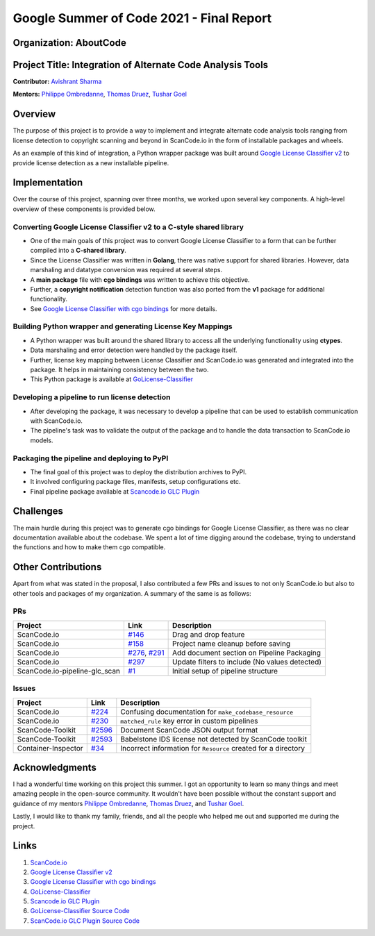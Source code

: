 .. _gsoc_report_avishrant_sharma:

Google Summer of Code 2021 - Final Report
=========================================

Organization: AboutCode
------------------------

Project Title: Integration of Alternate Code Analysis Tools
------------------------------------------------------------

**Contributor:** `Avishrant Sharma <https://github.com/AvishrantsSh>`_

**Mentors:** `Philippe Ombredanne`_, `Thomas Druez`_, `Tushar Goel`_

Overview
--------
The purpose of this project is to provide a way to implement and integrate alternate code analysis
tools ranging from license detection to copyright scanning and beyond in ScanCode.io in the form of
installable packages and wheels.

As an example of this kind of integration, a Python wrapper package was built around
`Google License Classifier v2`_
to provide license detection as a new installable pipeline.

Implementation
--------------
Over the course of this project, spanning over three months, we worked upon several
key components. A high-level overview of these components is provided below.

Converting Google License Classifier v2 to a C-style shared library
~~~~~~~~~~~~~~~~~~~~~~~~~~~~~~~~~~~~~~~~~~~~~~~~~~~~~~~~~~~~~~~~~~~~
- One of the main goals of this project was to convert Google License Classifier to a form
  that can be further compiled into a **C-shared library**.

- Since the License Classifier was written in **Golang**, there was native support for shared
  libraries. However, data marshaling and datatype conversion was required at several steps.

- A **main package** file with **cgo bindings** was written to achieve this objective.

- Further, a **copyright notification** detection function was also ported from the **v1** package
  for additional functionality.

- See `Google License Classifier with cgo bindings`_ for more details.

Building Python wrapper and generating License Key Mappings
~~~~~~~~~~~~~~~~~~~~~~~~~~~~~~~~~~~~~~~~~~~~~~~~~~~~~~~~~~~
- A Python wrapper was built around the shared library to access all the underlying functionality
  using **ctypes**.

- Data marshaling and error detection were handled by the package itself.

- Further, license key mapping between License Classifier and ScanCode.io was generated and
  integrated into the package. It helps in maintaining consistency between the two.

- This Python package is available at `GoLicense-Classifier`_

Developing a pipeline to run license detection
~~~~~~~~~~~~~~~~~~~~~~~~~~~~~~~~~~~~~~~~~~~~~~
- After developing the package, it was necessary to develop a pipeline that can be used to
  establish communication with ScanCode.io.

- The pipeline's task was to validate the output of the package and to handle the data transaction
  to ScanCode.io models.

Packaging the pipeline and deploying to PyPI
~~~~~~~~~~~~~~~~~~~~~~~~~~~~~~~~~~~~~~~~~~~~
- The final goal of this project was to deploy the distribution archives to PyPI.

- It involved configuring package files, manifests, setup configurations etc.

- Final pipeline package available at `Scancode.io GLC Plugin`_

Challenges
----------
The main hurdle during this project was to generate cgo bindings for Google License
Classifier, as there was no clear documentation available about the codebase. We spent a lot of
time digging around the codebase, trying to understand the functions and how to make them cgo
compatible.

Other Contributions
-------------------
Apart from what was stated in the proposal, I also contributed a few PRs and issues to not only
ScanCode.io but also to other tools and packages of my organization. A summary of the same is as
follows:

PRs
~~~

========================================= =================== ===========================================================
Project                                   Link                Description
========================================= =================== ===========================================================
ScanCode.io                               `#146`_             Drag and drop feature
ScanCode.io                               `#158`_             Project name cleanup before saving
ScanCode.io                               `#276`_, `#291`_    Add document section on Pipeline Packaging
ScanCode.io                               `#297`_             Update filters to include (No values detected)
ScanCode.io-pipeline-glc_scan             `#1`_               Initial setup of pipeline structure
========================================= =================== ===========================================================

Issues
~~~~~~

================================= ================== =================================================================
Project                           Link               Description
================================= ================== =================================================================
ScanCode.io                       `#224`_            Confusing documentation for ``make_codebase_resource``
ScanCode.io                       `#230`_            ``matched_rule`` key error in custom pipelines
ScanCode-Toolkit                  `#2596`_           Document ScanCode JSON output format
ScanCode-Toolkit                  `#2593`_           Babelstone IDS license not detected by ScanCode toolkit
Container-Inspector               `#34`_             Incorrect information for ``Resource`` created for a directory
================================= ================== =================================================================

Acknowledgments
----------------

I had a wonderful time working on this project this summer. I got an opportunity to learn so many
things and meet amazing people in the open-source community. It wouldn't have been possible without
the constant support and guidance of my mentors
`Philippe Ombredanne`_, `Thomas Druez`_, and `Tushar Goel`_.

Lastly, I would like to thank my family, friends, and all the people who helped me out and supported
me during the project.

Links
-----
1. `ScanCode.io`_
2. `Google License Classifier v2`_
3. `Google License Classifier with cgo bindings`_
4. `GoLicense-Classifier`_
5. `Scancode.io GLC Plugin`_
6. `GoLicense-Classifier Source Code`_
7. `ScanCode.io GLC Plugin Source Code`_

.. _#146: https://github.com/nexB/ScanCode.io/pull/146
.. _#158: https://github.com/nexB/ScanCode.io/pull/158
.. _#276: https://github.com/nexB/ScanCode.io/pull/276
.. _#291: https://github.com/nexB/scancode.io/pull/291
.. _#297: https://github.com/nexB/scancode.io/pull/297
.. _#1: https://github.com/nexB/ScanCode.io-pipeline-glc_scan/pull/1

.. _#224: https://github.com/nexB/ScanCode.io/issues/224
.. _#230: https://github.com/nexB/ScanCode.io/issues/230
.. _#2596: https://github.com/nexB/ScanCode-toolkit/issues/2596
.. _#2593: https://github.com/nexB/ScanCode-toolkit/issues/2593
.. _#34: https://github.com/nexB/container-inspector/issues/34

.. _Philippe Ombredanne: https://github.com/pombredanne
.. _Thomas Druez: https://github.com/tdruez
.. _Tushar Goel: https://github.com/TG1999

.. _ScanCode.io: https://github.com/nexb/scancode.io
.. _Google License Classifier v2: https://pkg.go.dev/github.com/google/licenseclassifier/v2
.. _GoLicense-Classifier: https://pypi.org/project/golicense-classifier/
.. _Scancode.io GLC Plugin: https://pypi.org/project/scancodeio-glc-plugin/
.. _ScanCode.io GLC Plugin Source Code: https://github.com/nexB/scancode.io-pipeline-glc_scan
.. _GoLicense-Classifier Source Code: https://github.com/AvishrantsSh/GoLicense-Classifier/
.. _Google License Classifier with cgo bindings: https://github.com/AvishrantsSh/cgo_licenseclassifier
